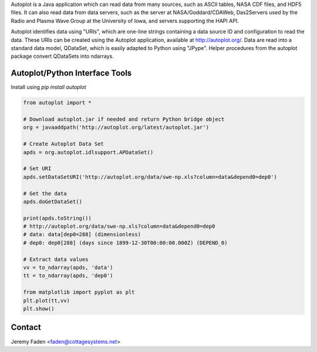 Autoplot is a Java application which can read data from many sources, such as ASCII tables, NASA CDF files, and HDF5 files.  It can also read data from data servers, such as the server at NASA/Goddard/CDAWeb, Das2Servers used by the Radio and
Plasma Wave Group at the University of Iowa, and servers supporting the HAPI API.

Autoplot identifies data using "URIs", which are one-line strings containing a data source ID and configuration to read the data.  
These URIs can be created using the Autoplot application, available at http://autoplot.org/.
Data are read into a standard data model, QDataSet, which is easily adapted to Python using "JPype".
Helper procedures from the autoplot package convert QDataSets into ndarrays.

Autoplot/Python Interface Tools
-------------------------------

Install using `pip install autoplot`

.. code:: python

  from autoplot import *

  # Download autoplot.jar if needed and return Python bridge object
  org = javaaddpath('http://autoplot.org/latest/autoplot.jar')

  # Create Autoplot Data Set
  apds = org.autoplot.idlsupport.APDataSet()

  # Set URI
  apds.setDataSetURI('http://autoplot.org/data/swe-np.xls?column=data&depend0=dep0')

  # Get the data
  apds.doGetDataSet()

  print(apds.toString())
  # http://autoplot.org/data/swe-np.xls?column=data&depend0=dep0
  # data: data[dep0=288] (dimensionless)
  # dep0: dep0[288] (days since 1899-12-30T00:00:00.000Z) (DEPEND_0)

  # Extract data values
  vv = to_ndarray(apds, 'data')
  tt = to_ndarray(apds, 'dep0')

  from matplotlib import pyplot as plt
  plt.plot(tt,vv)
  plt.show()

Contact
-------------------------------
Jeremy Faden <faden@cottagesystems.net>

